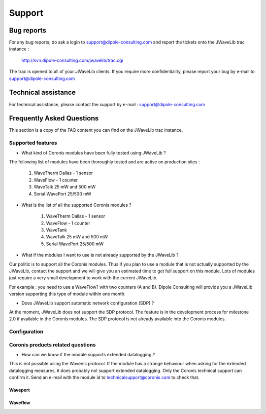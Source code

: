 Support
*******
Bug reports
===========

For any bug reports, do ask a login to support@dipole-consulting.com and report
the tickets onto the JWaveLib trac instance :

 http://svn.dipole-consulting.com/jwavelib/trac.cgi

The trac is opened to all of your JWaveLib clients. If you require more
confidentiality, please report your bug by e-mail to
support@dipole-consulting.com

Technical assistance
====================

For technical assistance, please contact the support by e-mail :
support@dipole-consulting.com 

Frequently Asked Questions
==========================

This section is a copy of the FAQ content you can find on the JWaveLib trac
instance.

Supported features 
------------------ 

* What kind of Coronis modules have been fully tested using JWaveLib ? 

The following list of modules have been thoroughly tested and are active on production sites :

   1. WaveTherm Dallas - 1 sensor
   2. WaveFlow - 1 counter
   3. WaveTalk 25 mW and 500 mW
   4. Serial WavePort 25/500 mW 

* What is the list of all the supported Coronis modules ? 

   1. WaveTherm Dallas - 1 sensor
   2. WaveFlow - 1 counter
   3. WaveTank
   4. WaveTalk 25 mW and 500 mW
   5. Serial WavePort 25/500 mW 

* What if the modules I want to use is not already supported by the JWaveLib ? 

Our politic is to support all the Coronis modules. Thus if you plan to use a module that is not actually supported by the JWaveLib, contact the support and we will give you an estimated time to get full support on this module. Lots of modules just require a very small development to work with the current JWaveLib.

For example : you need to use a WaveFlow? with two counters (A and B). Dipole Consulting will provide you a JWaveLib version supporting this type of module within one month.

* Does JWaveLib support automatic network configuration (SDP) ? 

At the moment, JWaveLib does not support the SDP protocol. The feature is in the development process for milestone 2.0 if available in the Coronis modules. The SDP protocol is not already available into the Coronis modules. 


Configuration
-------------

Coronis products related questions
----------------------------------

* How can we know if the module supports extended datalogging ? 

This is not possible using the Wavenis protocol. If the module has a strange behaviour when asking for the extended datalogging measures, it does probably not support extended datalogging. Only the Coronis technical support can confirm it. Send an e-mail with the module id to technicalsupport@coronis.com to check that.

Waveport
^^^^^^^^

Waveflow
^^^^^^^^



